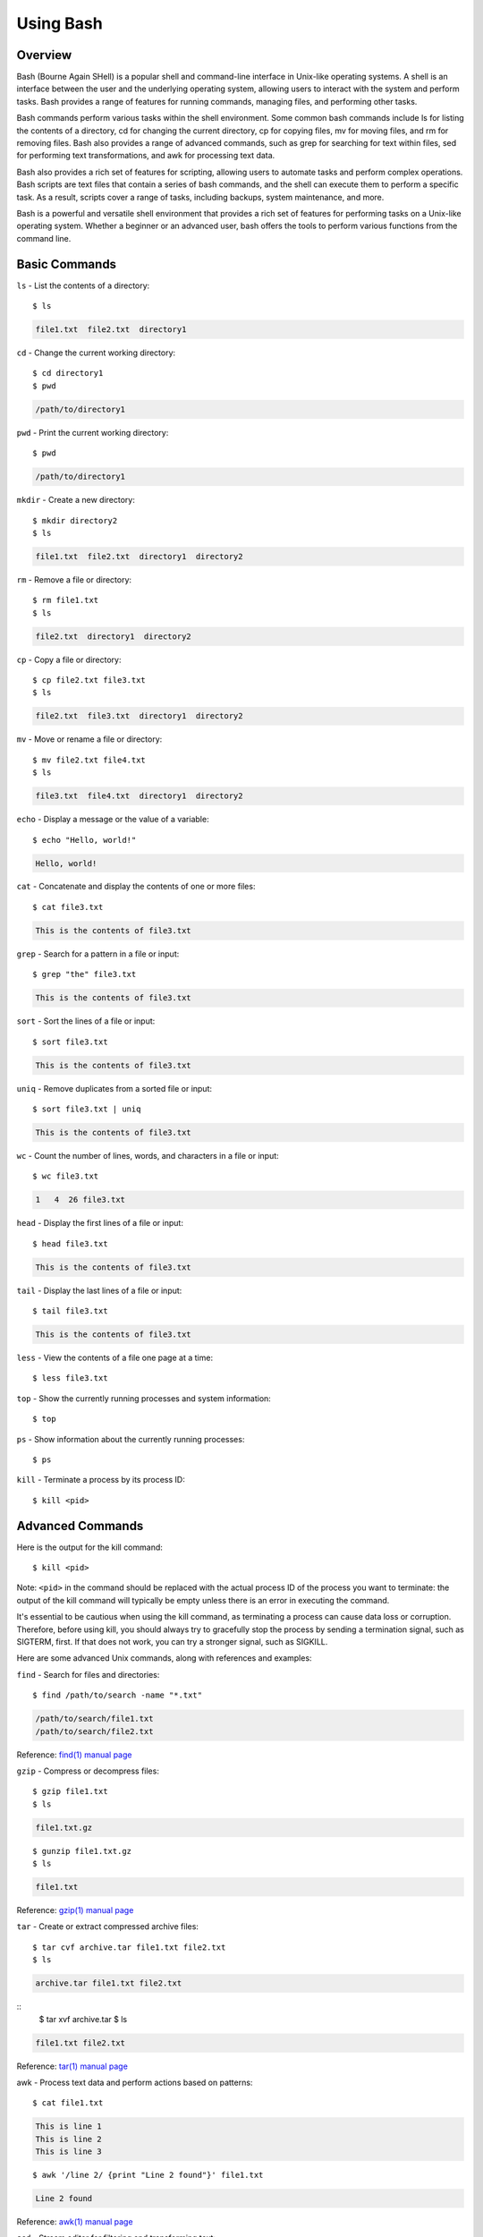 .. _using_bash:

***********
Using Bash
***********
Overview
=================
Bash (Bourne Again SHell) is a popular shell and command-line interface in Unix-like operating systems. A shell is an interface between the user and the underlying operating system, allowing users to interact with the system and perform tasks. Bash provides a range of features for running commands, managing files, and performing other tasks.

Bash commands perform various tasks within the shell environment. Some common bash commands include ls for listing the contents of a directory, cd for changing the current directory, cp for copying files, mv for moving files, and rm for removing files. Bash also provides a range of advanced commands, such as grep for searching for text within files, sed for performing text transformations, and awk for processing text data.

Bash also provides a rich set of features for scripting, allowing users to automate tasks and perform complex operations. Bash scripts are text files that contain a series of bash commands, and the shell can execute them to perform a specific task. As a result, scripts cover a range of tasks, including backups, system maintenance, and more.

Bash is a powerful and versatile shell environment that provides a rich set of features for performing tasks on a Unix-like operating system. Whether a beginner or an advanced user, bash offers the tools to perform various functions from the command line.


Basic Commands
=================
``ls`` - List the contents of a directory::

   $ ls

.. code-block::

   file1.txt  file2.txt  directory1

``cd`` - Change the current working directory::

   $ cd directory1
   $ pwd

.. code-block::

   /path/to/directory1

``pwd`` - Print the current working directory::

   $ pwd

.. code-block::

   /path/to/directory1

``mkdir`` - Create a new directory::

   $ mkdir directory2
   $ ls

.. code-block::

   file1.txt  file2.txt  directory1  directory2

``rm`` - Remove a file or directory::

   $ rm file1.txt
   $ ls

.. code-block::

   file2.txt  directory1  directory2

``cp`` - Copy a file or directory::

   $ cp file2.txt file3.txt
   $ ls

.. code-block::

   file2.txt  file3.txt  directory1  directory2

``mv`` - Move or rename a file or directory::

   $ mv file2.txt file4.txt
   $ ls

.. code-block::

   file3.txt  file4.txt  directory1  directory2

``echo`` - Display a message or the value of a variable::

   $ echo "Hello, world!"

.. code-block::

   Hello, world!

``cat`` - Concatenate and display the contents of one or more files::

   $ cat file3.txt

.. code-block::

   This is the contents of file3.txt

``grep`` - Search for a pattern in a file or input::

   $ grep "the" file3.txt

.. code-block::

   This is the contents of file3.txt

``sort`` - Sort the lines of a file or input::

   $ sort file3.txt

.. code-block::

   This is the contents of file3.txt

``uniq`` - Remove duplicates from a sorted file or input::

   $ sort file3.txt | uniq

.. code-block::

   This is the contents of file3.txt

``wc`` - Count the number of lines, words, and characters in a file or input::

   $ wc file3.txt

.. code-block::

   1   4  26 file3.txt

``head`` - Display the first lines of a file or input::

   $ head file3.txt

.. code-block::

   This is the contents of file3.txt

``tail`` - Display the last lines of a file or input::

   $ tail file3.txt

.. code-block::

   This is the contents of file3.txt

``less`` - View the contents of a file one page at a time::

   $ less file3.txt

``top`` - Show the currently running processes and system information::

   $ top

``ps`` - Show information about the currently running processes::

   $ ps

``kill`` - Terminate a process by its process ID::

   $ kill <pid>

Advanced Commands
=================
Here is the output for the kill command::

   $ kill <pid>

Note: ``<pid>`` in the command should be replaced with the actual process ID of the process you want to terminate: the output of the kill command will typically be empty unless there is an error in executing the command.

It's essential to be cautious when using the kill command, as terminating a process can cause data loss or corruption. Therefore, before using kill, you should always try to gracefully stop the process by sending a termination signal, such as SIGTERM, first. If that does not work, you can try a stronger signal, such as SIGKILL.


Here are some advanced Unix commands, along with references and examples:

``find`` - Search for files and directories::

   $ find /path/to/search -name "*.txt"

.. code-block::

   /path/to/search/file1.txt
   /path/to/search/file2.txt

Reference: `find(1) manual page`_

``gzip`` - Compress or decompress files::

   $ gzip file1.txt
   $ ls


.. code-block::

   file1.txt.gz
::

   $ gunzip file1.txt.gz
   $ ls

.. code-block::

   file1.txt

Reference: `gzip(1) manual page`_

``tar`` - Create or extract compressed archive files::

   $ tar cvf archive.tar file1.txt file2.txt
   $ ls

.. code-block::

   archive.tar file1.txt file2.txt
::
   $ tar xvf archive.tar
   $ ls

.. code-block::

   file1.txt file2.txt

Reference: `tar(1) manual page`_

awk - Process text data and perform actions based on patterns::

   $ cat file1.txt

.. code-block::

   This is line 1
   This is line 2
   This is line 3
::

   $ awk '/line 2/ {print "Line 2 found"}' file1.txt

.. code-block::

   Line 2 found

Reference: `awk(1) manual page`_

``sed`` - Stream editor for filtering and transforming text::

   $ cat file1.txt

.. code-block::

   This is line 1
   This is line 2
   This is line 3
::

   $ sed 's/line 1/Line 1/' file1.txt

.. code-block::

   This is Line 1
   This is line 2
   This is line 3

Reference: `sed(1) manual page`_

``rsync`` - Synchronize files between two locations::

   $ rsync -av /path/to/source/ /path/to/destination/

Reference: `rsync(1) manual page`_

``ssh`` - Connect to a remote machine using Secure Shell (SSH)::

   $ ssh user@remote.example.com

Reference: `ssh(1) manual page`_
Text Editors
===============
There are a few popular text editors that enable modifying text files from the terminal. Here, we provide include emacs, vim, and nano - each are available by default on discovery.

These are just a few examples of advanced Unix commands. There are many more commands available, and it is recommended to consult online resources or Unix/Linux documentation for more information on how to use these tools effectively.


.. _find(1) manual page: https://manpages.ubuntu.com/manpages/kinetic/en/man1/find.1posix.html
.. _gzip(1) manual page: https://manpages.ubuntu.com/manpages/kinetic/en/man1/gzip.1.html
.. _tar(1) manual page: https://manpages.ubuntu.com/manpages/kinetic/en/man1/tar.1.html
.. _awk(1) manual page: https://manpages.ubuntu.com/manpages/kinetic/en/man1/awk.1plan9.html
.. _sed(1) manual page: https://manpages.ubuntu.com/manpages/kinetic/en/man1/sed.1.html
.. _rsync(1) manual page: https://manpages.ubuntu.com/manpages/kinetic/en/man1/rsync.1.html
.. _ssh(1) manual page: https://manpages.ubuntu.com/manpages/kinetic/en/man1/find.1posix.html
.. _Git User Manual: https://git-scm.com/docs/user-manual
.. _GNU Nano Manual: https://www.nano-editor.org/dist/latest/nano.pdf
.. _VIM Manual: : https://www.vim.org/docs.php